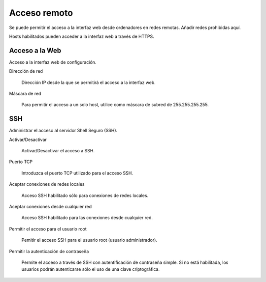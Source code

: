 =============
Acceso remoto
=============

Se puede permitir el acceso a la interfaz web desde ordenadores en redes remotas. Añadir redes prohibidas aquí.

Hosts habilitados pueden acceder a la interfaz web a través de HTTPS.

Acceso a la Web
===============

Acceso a la interfaz web de configuración.

Dirección de red

    Dirección IP desde la que se permitirá el acceso a la interfaz web.

Máscara de red

     Para permitir el acceso a un solo host, utilice como máscara de subred de 255.255.255.255.
    

SSH
===

Administrar el acceso al servidor Shell Seguro (SSH).

Activar/Desactivar

    Activar/Desactivar el acceso a SSH.

Puerto TCP

    Introduzca el puerto TCP utilizado para el acceso SSH.

Aceptar conexiones de redes locales

    Acceso SSH habilitado sólo para conexiones de redes locales.
    
Aceptar conexiones desde cualquier red

    Acceso SSH habilitado para las conexiones desde cualquier red.

Permitir el acceso para el usuario root

    Pemitir el acceso SSH para el usuario root (usuario administrador).

Permitir la autenticación de contraseña

    Permite el acceso a través de SSH con autentificación de contraseña simple. Si no está habilitada, los usuarios podrán autenticarse sólo el uso de una clave criptográfica.
